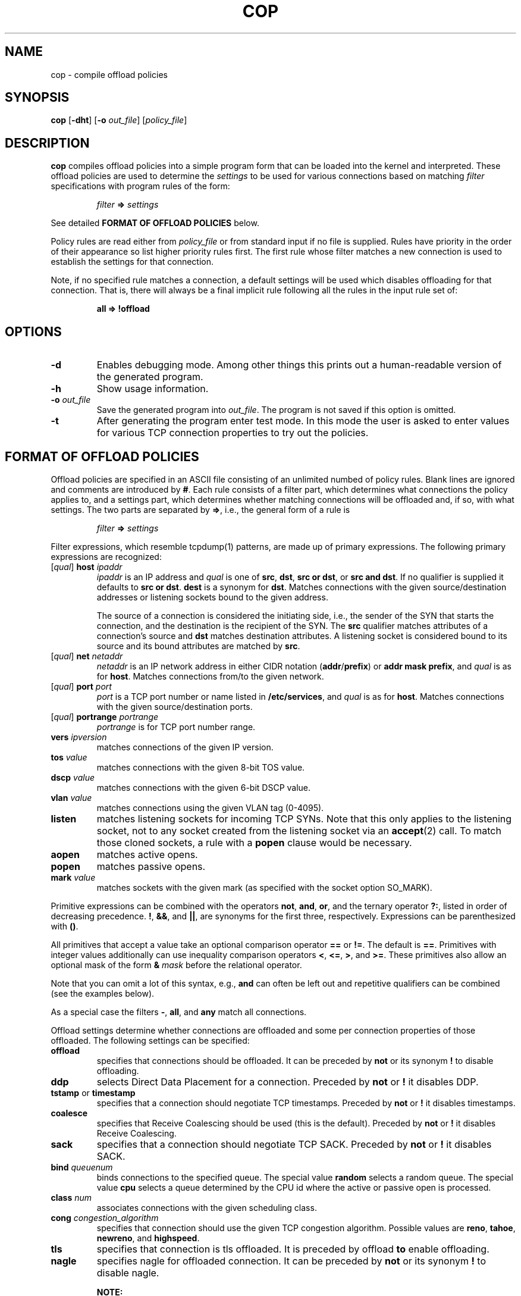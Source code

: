 .\" -*- nroff -*-
.\" Copyright (c) 2007-2021 by Chelsio Communications.  All Rights Reserved.
.TH COP "8" "August 2007-2021" "cop 1.3" "Linux"
.SH "NAME"
cop \- compile offload policies
.SH "SYNOPSIS"
.B cop
[\fB\-dht\fR] [\fB\-o\fR \fIout_file\fR] [\fIpolicy_file\fR]
.SH "DESCRIPTION"
.BI cop
compiles offload policies into a simple program form that can be loaded into
the kernel and interpreted.  These offload policies are used to determine
the \fIsettings\fR to be used for various connections based on matching
\fIfilter\fR specifications with program rules of the form:
.IP
\fIfilter\fR \fB=>\fR \fIsettings\fR
.PP
See detailed \fBFORMAT OF OFFLOAD POLICIES\fR below.
.PP
Policy rules are read either from \fIpolicy_file\fR or from standard input
if no file is supplied.  Rules have priority in the order of their
appearance so list higher priority rules first.  The first rule whose filter
matches a new connection is used to establish the settings for that
connection.
.PP
Note, if no specified rule matches a connection, a default settings will be
used which disables offloading for that connection.  That is, there will
always be a final implicit rule following all the rules in the input rule
set of:
.IP
.B all => !offload
.SH "OPTIONS"
.TP
\fB\-d\fR
Enables debugging mode.  Among other things this prints out a human-readable
version of the generated program.
.PP
.TP
\fB\-h\fR
Show usage information.
.PP
.TP
\fB\-o\fR \fIout_file\fR
Save the generated program into \fIout_file\fR.  The program is not saved if
this option is omitted.
.PP
.TP
\fB\-t\fR
After generating the program enter test mode.  In this mode the user is asked
to enter values for various TCP connection properties to try out the policies.
.PP
.SH "FORMAT OF OFFLOAD POLICIES"
Offload policies are specified in an ASCII file consisting of an unlimited
numbed of policy rules.  Blank lines are ignored and comments are introduced by
\fB#\fR.  Each rule consists of a filter part, which determines
what connections the policy applies to, and a settings part, which determines
whether matching connections will be offloaded and, if so, with what settings.
The two parts are separated by \fB=>\fR, i.e., the general form of a rule is
.IP
\fIfilter\fR \fB=>\fR \fIsettings\fR
.PP
Filter expressions, which resemble tcpdump(1) patterns, are made up of
primary expressions.  The following primary expressions are recognized:
.TP
[\fIqual\fR] \fBhost\fR \fIipaddr\fR
\fIipaddr\fR is an IP address and \fIqual\fR is one of \fBsrc\fR,
\fBdst\fR, \fBsrc or dst\fR, or \fBsrc and dst\fR.  If no qualifier is supplied
it defaults to \fBsrc or dst\fR.  \fBdest\fR is a synonym for \fBdst\fR.
Matches connections with the given source/destination addresses or listening
sockets bound to the given address.

The source of a connection is considered the initiating side, i.e., the sender
of the SYN that starts the connection, and the destination is the recipient of
the SYN.  The \fBsrc\fR qualifier matches attributes of a connection's source
and \fBdst\fR matches destination attributes.  A listening socket is
considered
bound to its source and its bound attributes are matched by \fBsrc\fR.
.TP
[\fIqual\fR] \fBnet\fR \fInetaddr\fR
\fInetaddr\fR is an IP network address in either CIDR notation
(\fBaddr\fR/\fBprefix\fR) or \fBaddr mask prefix\fR, and \fIqual\fR is as for
\fBhost\fR.  Matches connections from/to the given network.
.TP
[\fIqual\fR] \fBport\fR \fIport\fR
\fIport\fR is a TCP port number or name listed in \fB/etc/services\fR, and
\fIqual\fR is as for \fBhost\fR.  Matches connections with the given
source/destination ports.
.TP
[\fIqual\fR] \fBportrange\fR \fIportrange\fR 
\fIportrange\fR is for TCP port number range.
.TP
\fBvers\fR \fIipversion\fR
matches connections of the given IP version.
.TP
\fBtos\fR \fIvalue\fR
matches connections with the given 8-bit TOS value.
.TP
\fBdscp\fR \fIvalue\fR
matches connections with the given 6-bit DSCP value.
.TP
\fBvlan\fR \fIvalue\fR
matches connections using the given VLAN tag (0-4095).
.TP
\fBlisten\fR
matches listening sockets for incoming TCP SYNs.  Note that this only
applies to the listening socket, not to any socket created from the
listening socket via an \fBaccept\fR(2) call.  To match those cloned
sockets, a rule with a \fBpopen\fR clause would be necessary.
.TP
\fBaopen\fR
matches active opens.
.TP
\fBpopen\fR
matches passive opens.
.TP
\fBmark\fR \fIvalue\fR
matches sockets with the given mark (as specified with the socket option
SO_MARK).
.PP
Primitive expressions can be combined with the operators \fBnot\fR, \fBand\fR,
\fBor\fR, and the ternary operator \fB?:\fR, listed in order of decreasing
precedence.  \fB!\fR, \fB&&\fR, and \fB||\fR, are synonyms for the first three,
respectively.  Expressions can be parenthesized with \fB()\fR.

All primitives that accept a value take an optional comparison operator \fB==\fR
or \fB!=\fR.  The default is \fB==\fR.  Primitives with integer values
additionally can use inequality comparison operators \fB<\fR, \fB<=\fR, \fB>\fR,
and \fB>=\fR.  These primitives also allow an optional mask of the form
\fB&\fR \fImask\fR before the relational operator.

Note that you can omit a lot of this syntax, e.g., \fBand\fR can often be left
out and repetitive qualifiers can be combined (see the examples below).

As a special case the filters \fB\-\fR, \fBall\fR, and \fBany\fR match all
connections.

Offload settings determine whether connections are offloaded and some per
connection properties of those offloaded.  The following settings can be
specified:
.TP
\fBoffload\fR
specifies that connections should be offloaded.  It can be preceded by
\fBnot\fR or its synonym \fB!\fR to disable offloading.
.TP
\fBddp\fR
selects Direct Data Placement for a connection.
Preceded by \fBnot\fR or \fB!\fR it disables DDP.
.TP
\fBtstamp\fR or \fBtimestamp\fR
specifies that a connection should negotiate TCP timestamps.
Preceded by \fBnot\fR or \fB!\fR it disables timestamps.
.TP
\fBcoalesce\fR
specifies that Receive Coalescing should be used (this is the default).
Preceded by \fBnot\fR or \fB!\fR it disables Receive Coalescing.
.TP
\fBsack\fR
specifies that a connection should negotiate TCP SACK.
Preceded by \fBnot\fR or \fB!\fR it disables SACK.
.TP
\fBbind\fR \fIqueuenum\fR
binds connections to the specified queue.  The special value \fBrandom\fR
selects a random queue.  The special value \fBcpu\fR selects a queue determined
by the CPU id where the active or passive open is processed.
.TP
\fBclass\fR \fInum\fR
associates connections with the given scheduling class.
.TP
\fBcong\fR \fIcongestion_algorithm\fR
specifies that connection should use the given TCP congestion algorithm.
Possible values are \fBreno\fR, \fBtahoe\fR, \fBnewreno\fR, and
\fBhighspeed\fR.
.TP
\fBtls\fR
specifies that connection is tls offloaded.  It is preceded by offload
\fBto\fR enable offloading.
.TP
\fBnagle\fR
specifies nagle for offloaded connection.  It can be preceded by
\fBnot\fR or its synonym \fB!\fR to disable nagle.
.IP
\fBNOTE:\f
.IP
By default, \fBNagle\fR is enabled, unless modified either via \fBcop\fR
policy or \fBapplication\fR socket settings/\fBkernel\fR settings.
.IP
\fBNagle\fR on/off modifications done by user \fBcop\fR policy has higher
precedence over \fBapplication\fR socket settings/\fBkernel\fR settings.
.IP
If \fBNagle\fR policy is not modified by the user, we determine \fBNagle\fR
on/off based on \fBapplication\fR socket settings/\fBkernel\fR settings.
.TP
\fBmss\fR
specifies mss (mximum payload) for offloaded connections. Value passed
in multiple of 1K.
.PP
Note that all settings keywords are logically orthogonal \(em i.e. each
setting desired must be explicitly specified.  For instance, in order to
specify that a rule should result in an offloaded DDP connection, both the
\fBoffload\fR and \fBddp\fR keywords nust be used. Also note that specific
hardware may not (and probably won't) support all possible settings
combinations, or may have different valid ranges, etc.  \fBoffload\fR is
always understood.  If no settings are specified \fB!offload\fR is assumed.
Consult the documentation for the hardware to determine which settings
combinations are allowed.
.PP
Note that loading a new COP cannot retroactively revoke offloading decisions
made by previous COPs.  Think of this as \fIStare decisis\fR.  In order to
reverse earlier offload decisions, the existing offloaded services must be
restarted with the new COP in effect.
.SH ADAPTER-SPECIFIC NOTES: CHELSIO T3
\fBChelsio T3-based adapters\fR do not support offloading IPv6 connections.
Only offloading adapters (those with TCAMs) can support offloading; thus
attempts to set offload policies on non-offload adapters will be rejected.
The parameter to the \fBclass\fR setting is limited to
\fB0\fR..\fB(8/nports)-1\fR.  Policy rules involving \fBtstamp\fR and
\fBsack\fR are not supported.  It is not possible to \fInot\fR
offload incoming passive opens (i.e. push selected incoming passive open
connections to the Host Stack).  As a result, \fIall\fR incoming passive
open connections will be offloaded regardless of the \fIsettings\fR
\fBoffload\fR value.
.SH ADAPTER-SPECIFIC NOTES: CHELSIO T4/T5
The parameter to the \fBclass\fR setting is limited to \fB0\fR..\fB14\fR.
Policy rules involving \fBtstamp\fR and \fBsack\fR are not supported.
.SH ADAPTER-SPECIFIC NOTES: CHELSIO T6
The parameter to the \fBclass\fR setting is limited to \fB0\fR..\fB30\fR.
Policy rules involving \fBtstamp\fR and \fBsack\fR are not supported.
.SH MANAGING OFFLOAD DECISIONS PRIOR TO LOADING A COP
By default, absent a loaded Connection Offload Policy (COP), the Linux
\fBT3\fR and \fT4\fP offload driver modules (\fBt3_tom\fR and \fBt4_tom\fR,
respectively) automatically offload all connections and listeners of which
they are capable.  This leads to a "Chicken and Egg" problem where the
offload modules are loaded and start offloading connections and listeners
\fIbefore\fR a COP can be loaded.
.PP
In order to address this issue, the \fBt3_tom\fR and \fBt4_tom\fR driver
modules support a \fBcop_managed_offloading\fR module parameter which
controls their default offloading behavior.  When the offload driver modules
are loaded into the kernel with \fBcop_managed_offloading\fR set to a
non-zero value, all connection offloading decisions are managed under the
sole purview of a COP.  As a consequence, if there is no COP loaded, then no
connections, listeners, etc. will be offloaded.  And thus, when the offload
driver modules are first loaded and \fBcop_managed_offloading\fR is set, no
offloading will be done until the first COP is loaded.  See
\fBmodprobe.conf\fR(5) for information on how to establish default Linux
module load parameters.
.SH EXAMPLES
\fBlisten => offload\fR
.br
\fBpopen && dst port 5001 => offload\fR

.B src host 102.50.50.1 => offload bind 0

.B dst host 167.32.1.3 => !offload

.B host 68.3.127.238 or 68.3.127.239 => offload bind 7 !ddp class 1

.B dst net 168.192/16 or 121.101.2/24 => offload class 2 cong highspeed

.B src host 102.60.60.3 and dst net 10.10/16 => !offload

.B dst port 22 or 23 => offload bind 3

.B dst port http and dst net 10.4/16 => offload class 4 bind 6

.B src and dst port 80 => not offload

.B vers 6 => !offload

.B listen and (src port http or nfs) => offload

.B listen and src port & 0xfc00 = 0 => offload

.B dst port nfs && dscp != 0 && popen=> offload class 3 !!!ddp

.B dst net 168.192/16 and mark 12 => offload

.B src or dst port 443 => offload tls

.B src or dst port 443 => offload tls mss 32

.B src or dst portrange 440-450 => offload tls

.B src or dst portrange 440-450 => offload tls mss 32 !nagle

.B all => offload nagle

.SH BUGS
None known.
.SH "SEE ALSO"
.BR modprobe.conf (5),
.BR tcpdump (8).
.SH "AUTHOR"
.B cop
was written by Dimitris Michailidis.
.SH "AVAILABILITY"
.B cop
is available from Chelsio Communications.
